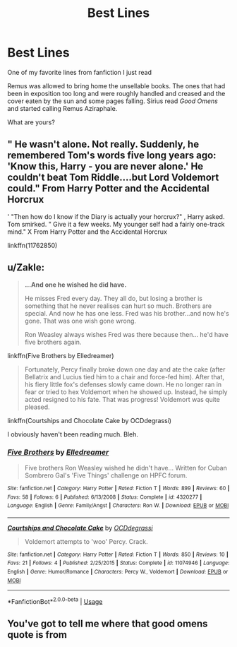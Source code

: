 #+TITLE: Best Lines

* Best Lines
:PROPERTIES:
:Author: SlowPerspective9
:Score: 7
:DateUnix: 1581198612.0
:DateShort: 2020-Feb-09
:FlairText: Asking For Fanfiction Lines
:END:
One of my favorite lines from fanfiction I just read

Remus was allowed to bring home the unsellable books. The ones that had been in exposition too long and were roughly handled and creased and the cover eaten by the sun and some pages falling. Sirius read /Good Omens/ and started calling Remus Aziraphale.

What are yours?


** " He wasn't alone. Not really. Suddenly, he remembered Tom's words five long years ago: 'Know this, Harry - you are never alone.' He couldn't beat Tom Riddle....but Lord Voldemort could." From Harry Potter and the Accidental Horcrux

' "Then how do I know if the Diary is actually your horcrux?" , Harry asked. Tom smirked. " Give it a few weeks. My younger self had a fairly one-track mind." X From Harry Potter and the Accidental Horcrux

linkffn(11762850)
:PROPERTIES:
:Score: 2
:DateUnix: 1581226802.0
:DateShort: 2020-Feb-09
:END:


** u/Zakle:
#+begin_quote
  *...And one he wished he did have.*

  He misses Fred every day. They all do, but losing a brother is something that he never realises can hurt so much. Brothers are special. And now he has one less. Fred was his brother...and now he's gone. That was one wish gone wrong.

  Ron Weasley always wishes Fred was there because then... he'd have five brothers again.
#+end_quote

linkffn(Five Brothers by Elledreamer)

#+begin_quote
  Fortunately, Percy finally broke down one day and ate the cake (after Bellatrix and Lucius tied him to a chair and force-fed him). After that, his fiery little fox's defenses slowly came down. He no longer ran in fear or tried to hex Voldemort when he showed up. Instead, he simply acted resigned to his fate. That was progress! Voldemort was quite pleased.
#+end_quote

linkffn(Courtships and Chocolate Cake by OCDdegrassi)

I obviously haven't been reading much. Bleh.
:PROPERTIES:
:Author: Zakle
:Score: 1
:DateUnix: 1581229065.0
:DateShort: 2020-Feb-09
:END:

*** [[https://www.fanfiction.net/s/4320277/1/][*/Five Brothers/*]] by [[https://www.fanfiction.net/u/959193/Elledreamer][/Elledreamer/]]

#+begin_quote
  Five brothers Ron Weasley wished he didn't have... Written for Cuban Sombrero Gal's 'Five Things' challenge on HPFC forum.
#+end_quote

^{/Site/:} ^{fanfiction.net} ^{*|*} ^{/Category/:} ^{Harry} ^{Potter} ^{*|*} ^{/Rated/:} ^{Fiction} ^{T} ^{*|*} ^{/Words/:} ^{899} ^{*|*} ^{/Reviews/:} ^{60} ^{*|*} ^{/Favs/:} ^{58} ^{*|*} ^{/Follows/:} ^{6} ^{*|*} ^{/Published/:} ^{6/13/2008} ^{*|*} ^{/Status/:} ^{Complete} ^{*|*} ^{/id/:} ^{4320277} ^{*|*} ^{/Language/:} ^{English} ^{*|*} ^{/Genre/:} ^{Family/Angst} ^{*|*} ^{/Characters/:} ^{Ron} ^{W.} ^{*|*} ^{/Download/:} ^{[[http://www.ff2ebook.com/old/ffn-bot/index.php?id=4320277&source=ff&filetype=epub][EPUB]]} ^{or} ^{[[http://www.ff2ebook.com/old/ffn-bot/index.php?id=4320277&source=ff&filetype=mobi][MOBI]]}

--------------

[[https://www.fanfiction.net/s/11074946/1/][*/Courtships and Chocolate Cake/*]] by [[https://www.fanfiction.net/u/723513/OCDdegrassi][/OCDdegrassi/]]

#+begin_quote
  Voldemort attempts to 'woo' Percy. Crack.
#+end_quote

^{/Site/:} ^{fanfiction.net} ^{*|*} ^{/Category/:} ^{Harry} ^{Potter} ^{*|*} ^{/Rated/:} ^{Fiction} ^{T} ^{*|*} ^{/Words/:} ^{850} ^{*|*} ^{/Reviews/:} ^{10} ^{*|*} ^{/Favs/:} ^{21} ^{*|*} ^{/Follows/:} ^{4} ^{*|*} ^{/Published/:} ^{2/25/2015} ^{*|*} ^{/Status/:} ^{Complete} ^{*|*} ^{/id/:} ^{11074946} ^{*|*} ^{/Language/:} ^{English} ^{*|*} ^{/Genre/:} ^{Humor/Romance} ^{*|*} ^{/Characters/:} ^{Percy} ^{W.,} ^{Voldemort} ^{*|*} ^{/Download/:} ^{[[http://www.ff2ebook.com/old/ffn-bot/index.php?id=11074946&source=ff&filetype=epub][EPUB]]} ^{or} ^{[[http://www.ff2ebook.com/old/ffn-bot/index.php?id=11074946&source=ff&filetype=mobi][MOBI]]}

--------------

*FanfictionBot*^{2.0.0-beta} | [[https://github.com/tusing/reddit-ffn-bot/wiki/Usage][Usage]]
:PROPERTIES:
:Author: FanfictionBot
:Score: 1
:DateUnix: 1581229097.0
:DateShort: 2020-Feb-09
:END:


** You've got to tell me where that good omens quote is from
:PROPERTIES:
:Author: 15_Redstones
:Score: 1
:DateUnix: 1581361922.0
:DateShort: 2020-Feb-10
:END:
